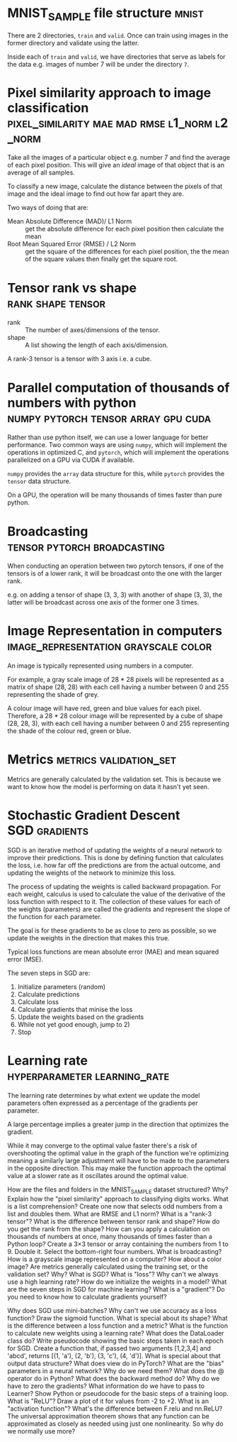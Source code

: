 #+FILETAGS: :fastai:machine_learning:deep_learning

* MNIST_SAMPLE file structure                                         :mnist:

There are 2 directories, =train= and =valid=. Once can train using images in the
former directory and validate using the latter.

Inside each of =train= and =valid=, we have directories that serve
as labels for the data e.g. images of number 7 will be under the 
directory =7=.

*  Pixel similarity approach to image classification :pixel_similarity:mae:mad:rmse:l1_norm:l2_norm:

Take all the images of a particular object e.g. number 7 and find the
average of each pixel position. This will give an /ideal/ image of that
object that is an average of all samples.

To classify a new image, calculate the distance between the pixels of
that image and the ideal image to find out how far apart they are.

Two ways of doing that are:
 - Mean Absolute Difference (MAD)/ L1 Norm :: get the absolute difference for each
   pixel position then calculate the mean
 - Root Mean Squared Error (RMSE) / L2 Norm :: get the square of the differences
   for each pixel position, the the mean of the square values then
   finally get the square root.

* Tensor rank vs shape                                    :rank:shape:tensor:

- rank :: The number of axes/dimensions of the tensor.
- shape :: A list showing the length of each axis/dimension.

A rank-3 tensor is a tensor with 3 axis i.e. a cube.

* Parallel computation of thousands of numbers with python :numpy:pytorch:tensor:array:gpu:cuda:

Rather than use python itself, we can use a lower language for better
performance. Two common ways are using =numpy=, which will implement
the operations in optimized C, and =pytorch=, which will implement
the operations parallelized on a GPU via CUDA if available.

=numpy= provides the ~array~ data structure for this, while =pytorch=
provides the ~tensor~ data structure.

On a GPU, the operation will be many thousands of times faster than
pure python.

* Broadcasting                                  :tensor:pytorch:broadcasting:

When conducting an operation between two pytorch tensors, if one of
the tensors is of a lower rank, it will be broadcast onto the one with
the larger rank.

e.g. on adding a tensor of shape (3, 3, 3) with another of shape (3, 3),
the latter will be broadcast across one axis of the former one 3 times.

* Image Representation in computers    :image_representation:grayscale:color:

An image is typically represented using numbers in a computer.

For example, a gray scale image of 28 * 28 pixels will be represented
as a matrix of shape (28, 28) with each cell having a number between
0 and 255 representing the shade of grey.

A colour image will have red, green and blue values for each
pixel. Therefore, a 28 * 28 colour image will be represented by a
cube of shape (28, 28, 3), with each cell having a number between 0
and 255 representing the shade of the colour red, green or blue.

* Metrics                                            :metrics:validation_set:

Metrics are generally calculated by the validation set. This is because
we want to know how the model is performing on data it hasn't yet seen.

* Stochastic Gradient Descent                                 :SGD:gradients:

SGD is an iterative method of updating the weights of a neural network
to improve their predictions. This is done by defining function that
calculates the loss, i.e. how far off the predictions are from the
actual outcome, and updating the weights of the network to minimize
this loss.

The process of updating the weights is called backward propagation.
For each weight, calculus is used to calculate the value of the
derivative of the loss function with respect to it. The collection
of these values for each of the weights (parameters) are called the
gradients and represent the slope of the function for each parameter.

The goal is for these gradients to be as close to zero as possible,
so we update the weights in the direction that makes this true.

Typical loss functions are mean absolute error (MAE) and mean squared
error (MSE).

The seven steps in SGD are:

 1) Initialize parameters (random)
 2) Calculate predictions
 3) Calculate loss
 4) Calculate gradients that minise the loss
 5) Update the weights based on the gradients
 6) While not yet good enough, jump to 2)
 7) Stop

* Learning rate                                :hyperparameter:learning_rate:

The learning rate determines by what extent we update the model
parameters often expressed as a percentage of the gradients per
parameter.

A large percentage implies a greater jump in the direction that
optimizes the gradient.

While it may converge to the optimal value faster there's a risk of
overshooting the optimal value in the graph of the function we're
optimizing meaning a similarly large adjustment will have to be made
to the parameters in the opposite direction. This may make the
function approach the optimal value at a slower rate as it oscillates
around the optimal value.



How are the files and folders in the MNIST_SAMPLE dataset structured? Why?
Explain how the "pixel similarity" approach to classifying digits works.
What is a list comprehension? Create one now that selects odd numbers from a list and doubles them.
What are RMSE and L1 norm?
What is a "rank-3 tensor"?
What is the difference between tensor rank and shape? How do you get the rank from the shape?
How can you apply a calculation on thousands of numbers at once, many thousands of times faster than a Python loop?
Create a 3×3 tensor or array containing the numbers from 1 to 9. Double it. Select the bottom-right four numbers.
What is broadcasting?
How is a grayscale image represented on a computer? How about a color image?
Are metrics generally calculated using the training set, or the validation set? Why?
What is SGD?
What is "loss"?
Why can't we always use a high learning rate?
How do we initialize the weights in a model?
What are the seven steps in SGD for machine learning?
What is a "gradient"?
Do you need to know how to calculate gradients yourself?

Why does SGD use mini-batches?
Why can't we use accuracy as a loss function?
Draw the sigmoid function. What is special about its shape?
What is the difference between a loss function and a metric?
What is the function to calculate new weights using a learning rate?
What does the DataLoader class do?
Write pseudocode showing the basic steps taken in each epoch for SGD.
Create a function that, if passed two arguments [1,2,3,4] and 'abcd', returns [(1, 'a'), (2, 'b'), (3, 'c'), (4, 'd')]. What is special about that output data structure?
What does view do in PyTorch?
What are the "bias" parameters in a neural network? Why do we need them?
What does the @ operator do in Python?
What does the backward method do?
Why do we have to zero the gradients?
What information do we have to pass to Learner?
Show Python or pseudocode for the basic steps of a training loop.
What is "ReLU"? Draw a plot of it for values from -2 to +2.
What is an "activation function"?
What's the difference between F.relu and nn.ReLU?
The universal approximation theorem shows that any function can be approximated as closely as needed using just one nonlinearity. So why do we normally use more?
